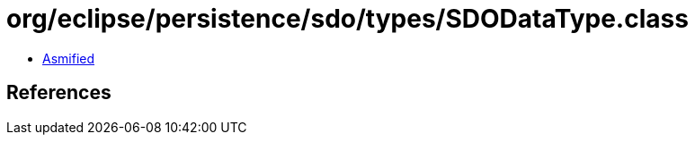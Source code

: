 = org/eclipse/persistence/sdo/types/SDODataType.class

 - link:SDODataType-asmified.java[Asmified]

== References

